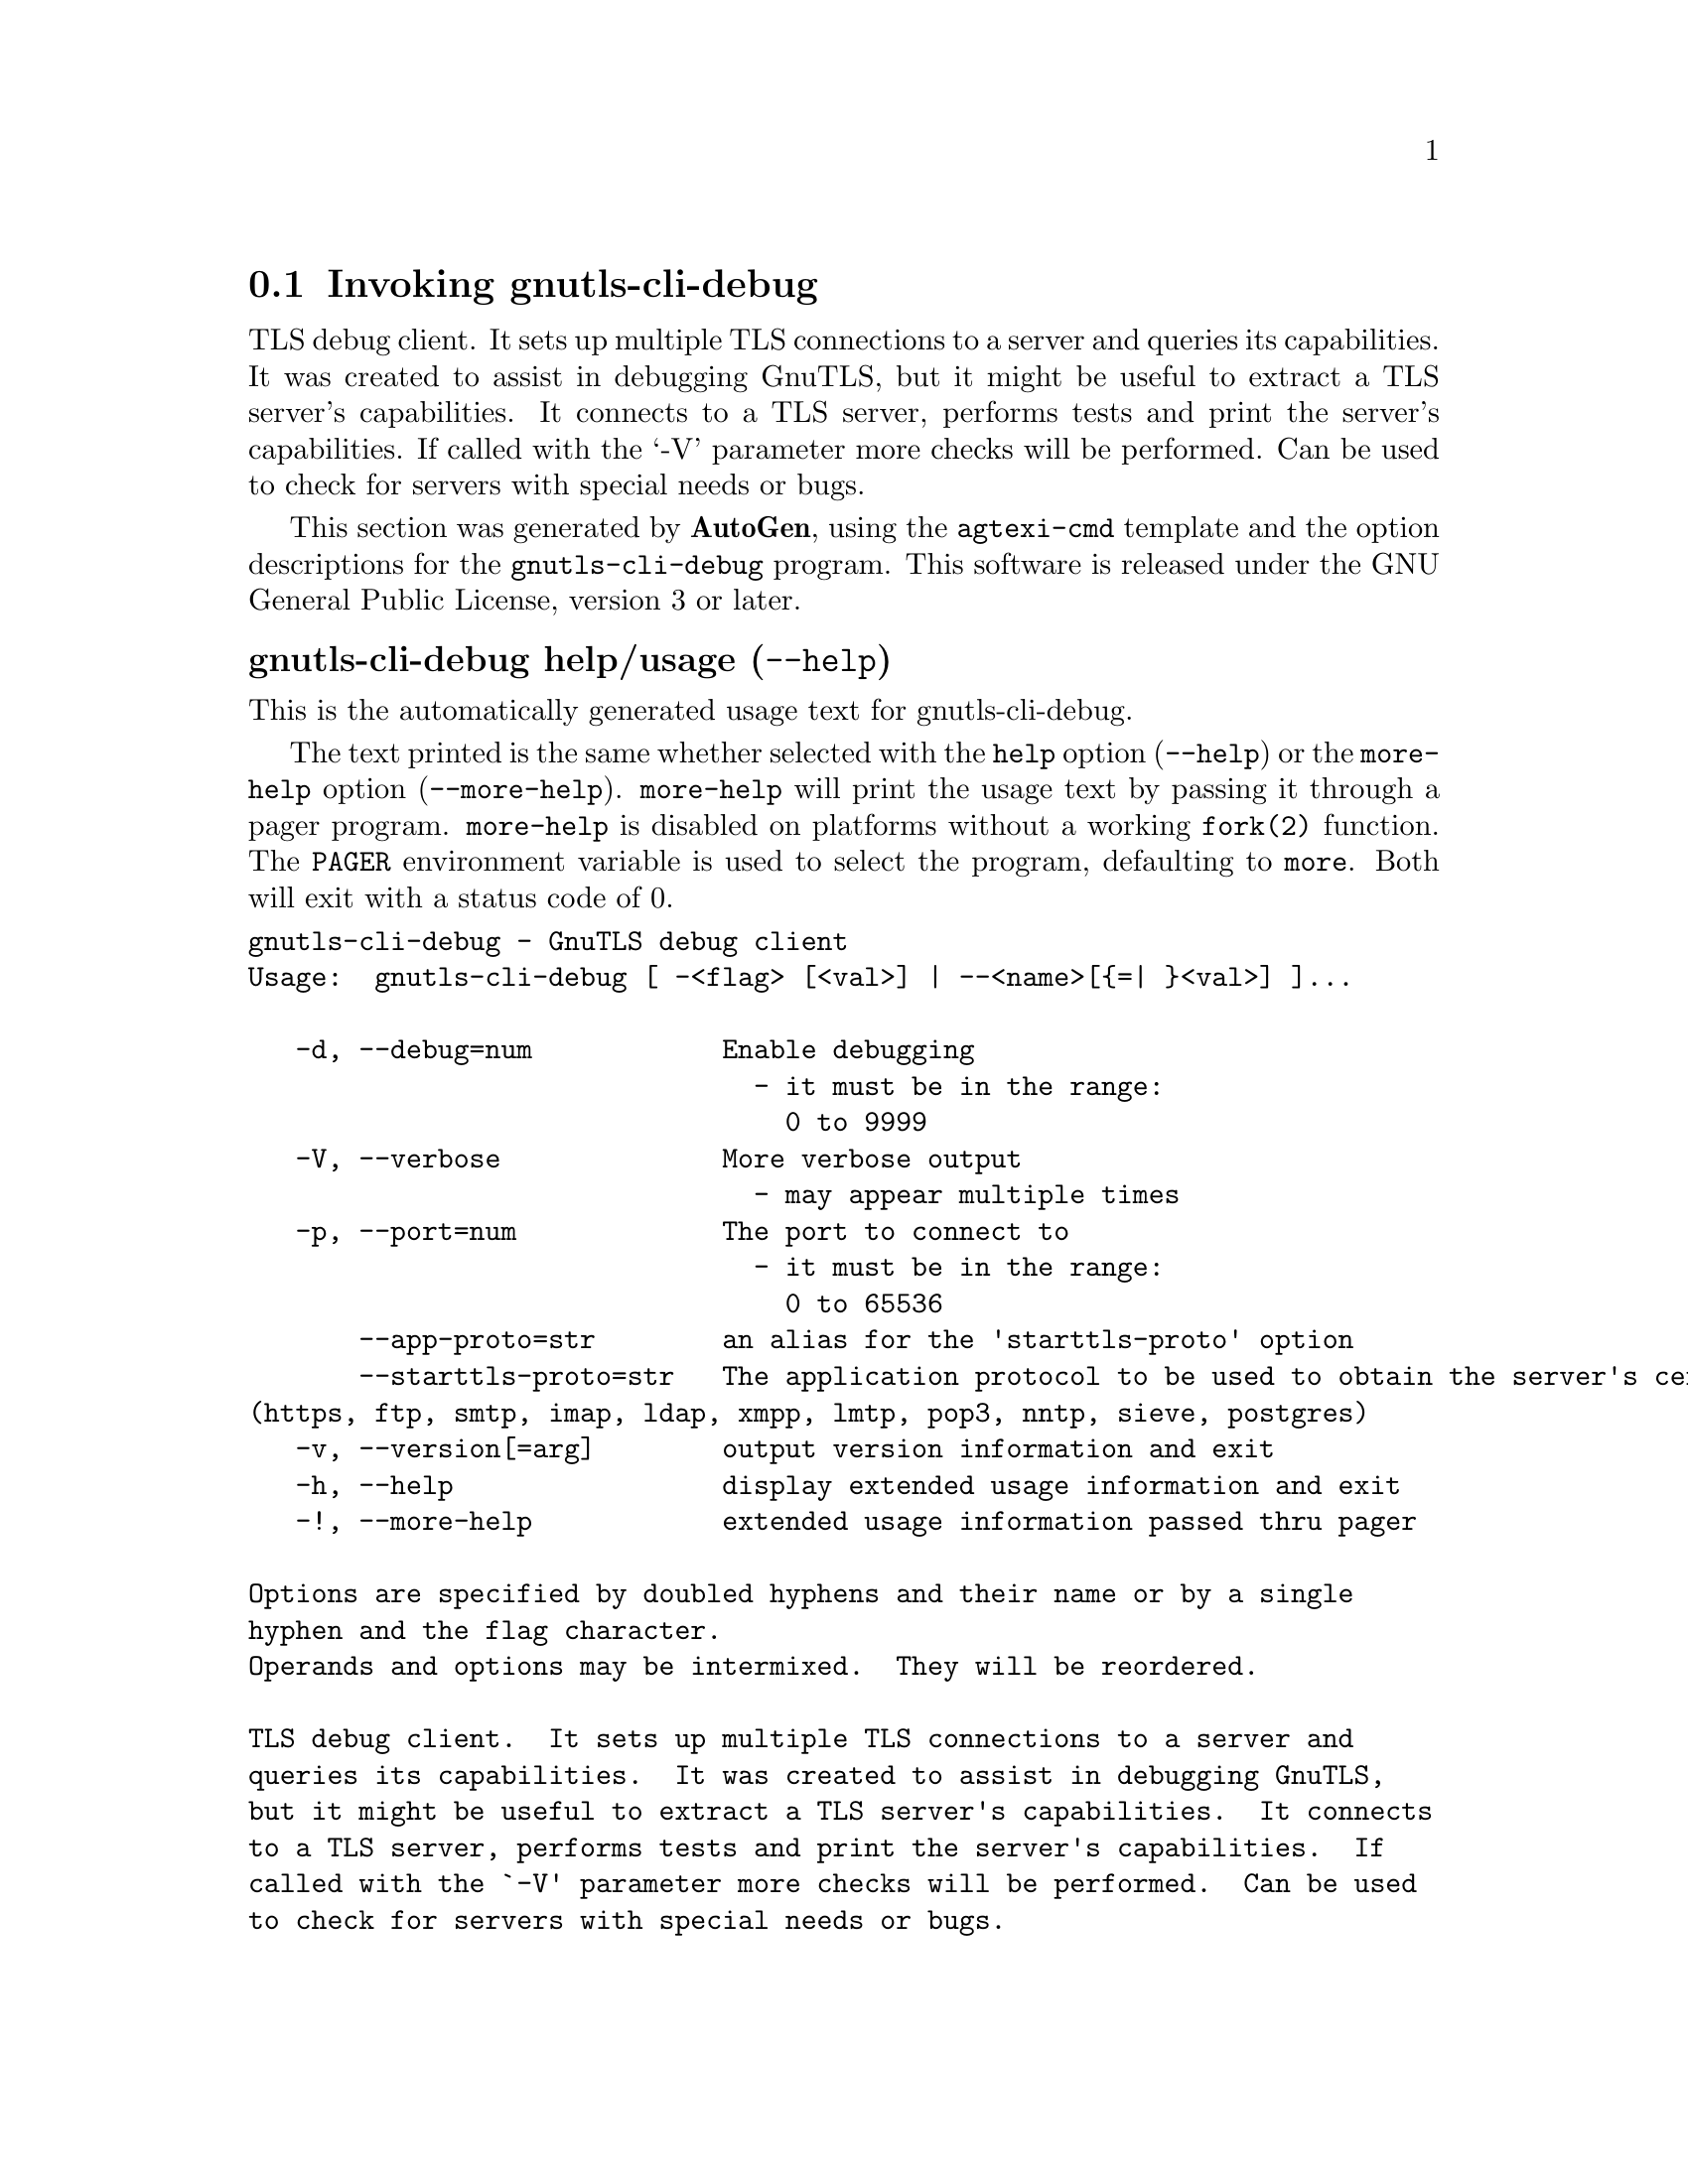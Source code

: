 @node gnutls-cli-debug Invocation
@section Invoking gnutls-cli-debug
@pindex gnutls-cli-debug
@ignore
#  -*- buffer-read-only: t -*- vi: set ro:
#
# DO NOT EDIT THIS FILE   (invoke-gnutls-cli-debug.texi)
#
# It has been AutoGen-ed
# From the definitions    ../src/cli-debug-args.def
# and the template file   agtexi-cmd.tpl
@end ignore


TLS debug client. It sets up multiple TLS connections to 
a server and queries its capabilities. It was created to assist in debugging 
GnuTLS, but it might be useful to extract a TLS server's capabilities.
It connects to a TLS server, performs tests and print the server's 
capabilities. If called with the `-V' parameter more checks will be performed.
Can be used to check for servers with special needs or bugs.

This section was generated by @strong{AutoGen},
using the @code{agtexi-cmd} template and the option descriptions for the @code{gnutls-cli-debug} program.
This software is released under the GNU General Public License, version 3 or later.


@anchor{gnutls-cli-debug usage}
@subheading gnutls-cli-debug help/usage (@option{--help})
@cindex gnutls-cli-debug help

This is the automatically generated usage text for gnutls-cli-debug.

The text printed is the same whether selected with the @code{help} option
(@option{--help}) or the @code{more-help} option (@option{--more-help}).  @code{more-help} will print
the usage text by passing it through a pager program.
@code{more-help} is disabled on platforms without a working
@code{fork(2)} function.  The @code{PAGER} environment variable is
used to select the program, defaulting to @file{more}.  Both will exit
with a status code of 0.

@exampleindent 0
@example
gnutls-cli-debug - GnuTLS debug client
Usage:  gnutls-cli-debug [ -<flag> [<val>] | --<name>[@{=| @}<val>] ]... 

   -d, --debug=num            Enable debugging
                                - it must be in the range:
                                  0 to 9999
   -V, --verbose              More verbose output
                                - may appear multiple times
   -p, --port=num             The port to connect to
                                - it must be in the range:
                                  0 to 65536
       --app-proto=str        an alias for the 'starttls-proto' option
       --starttls-proto=str   The application protocol to be used to obtain the server's certificate
(https, ftp, smtp, imap, ldap, xmpp, lmtp, pop3, nntp, sieve, postgres)
   -v, --version[=arg]        output version information and exit
   -h, --help                 display extended usage information and exit
   -!, --more-help            extended usage information passed thru pager

Options are specified by doubled hyphens and their name or by a single
hyphen and the flag character.
Operands and options may be intermixed.  They will be reordered.

TLS debug client.  It sets up multiple TLS connections to a server and
queries its capabilities.  It was created to assist in debugging GnuTLS,
but it might be useful to extract a TLS server's capabilities.  It connects
to a TLS server, performs tests and print the server's capabilities.  If
called with the `-V' parameter more checks will be performed.  Can be used
to check for servers with special needs or bugs.

@end example
@exampleindent 4

@anchor{gnutls-cli-debug debug}
@subheading debug option (-d)

This is the ``enable debugging'' option.
This option takes a number argument.
Specifies the debug level.
@anchor{gnutls-cli-debug app-proto}
@subheading app-proto option

This is an alias for the @code{starttls-proto} option,
@pxref{gnutls-cli-debug starttls-proto, the starttls-proto option documentation}.

@anchor{gnutls-cli-debug starttls-proto}
@subheading starttls-proto option

This is the ``the application protocol to be used to obtain the server's certificate (https, ftp, smtp, imap, ldap, xmpp, lmtp, pop3, nntp, sieve, postgres)'' option.
This option takes a string argument.
Specify the application layer protocol for STARTTLS. If the protocol is supported, gnutls-cli will proceed to the TLS negotiation.
@anchor{gnutls-cli-debug exit status}
@subheading gnutls-cli-debug exit status

One of the following exit values will be returned:
@table @samp
@item 0 (EXIT_SUCCESS)
Successful program execution.
@item 1 (EXIT_FAILURE)
The operation failed or the command syntax was not valid.
@end table
@anchor{gnutls-cli-debug See Also}
@subheading gnutls-cli-debug See Also
gnutls-cli(1), gnutls-serv(1)
@anchor{gnutls-cli-debug Examples}
@subheading gnutls-cli-debug Examples
@example
$ gnutls-cli-debug localhost
GnuTLS debug client 3.5.0
Checking localhost:443
                             for SSL 3.0 (RFC6101) support... yes
                        whether we need to disable TLS 1.2... no
                        whether we need to disable TLS 1.1... no
                        whether we need to disable TLS 1.0... no
                        whether %NO_EXTENSIONS is required... no
                               whether %COMPAT is required... no
                             for TLS 1.0 (RFC2246) support... yes
                             for TLS 1.1 (RFC4346) support... yes
                             for TLS 1.2 (RFC5246) support... yes
                                  fallback from TLS 1.6 to... TLS1.2
                        for RFC7507 inappropriate fallback... yes
                                     for HTTPS server name... Local
                               for certificate chain order... sorted
                  for safe renegotiation (RFC5746) support... yes
                     for Safe renegotiation support (SCSV)... no
                    for encrypt-then-MAC (RFC7366) support... no
                   for ext master secret (RFC7627) support... no
                           for heartbeat (RFC6520) support... no
                       for version rollback bug in RSA PMS... dunno
                  for version rollback bug in Client Hello... no
            whether the server ignores the RSA PMS version... yes
whether small records (512 bytes) are tolerated on handshake... yes
    whether cipher suites not in SSL 3.0 spec are accepted... yes
whether a bogus TLS record version in the client hello is accepted... yes
         whether the server understands TLS closure alerts... partially
            whether the server supports session resumption... yes
                      for anonymous authentication support... no
                      for ephemeral Diffie-Hellman support... no
                   for ephemeral EC Diffie-Hellman support... yes
                    ephemeral EC Diffie-Hellman group info... SECP256R1
                  for AES-128-GCM cipher (RFC5288) support... yes
                  for AES-128-CCM cipher (RFC6655) support... no
                for AES-128-CCM-8 cipher (RFC6655) support... no
                  for AES-128-CBC cipher (RFC3268) support... yes
             for CAMELLIA-128-GCM cipher (RFC6367) support... no
             for CAMELLIA-128-CBC cipher (RFC5932) support... no
                     for 3DES-CBC cipher (RFC2246) support... yes
                  for ARCFOUR 128 cipher (RFC2246) support... yes
                                       for MD5 MAC support... yes
                                      for SHA1 MAC support... yes
                                    for SHA256 MAC support... yes
                              for ZLIB compression support... no
                     for max record size (RFC6066) support... no
                for OCSP status response (RFC6066) support... no
              for OpenPGP authentication (RFC6091) support... no
@end example

You could also use the client to debug services with starttls capability.
@example
$ gnutls-cli-debug --starttls-proto smtp --port 25 localhost
@end example
